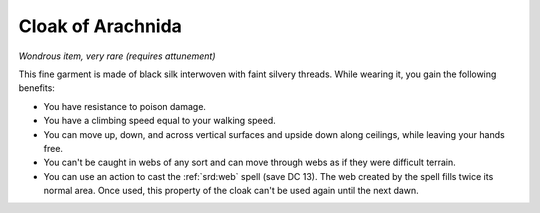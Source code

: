 
.. _srd:cloak-of-arachnida:

Cloak of Arachnida
------------------------------------------------------


*Wondrous item, very rare (requires attunement)*

This fine garment is made of black silk interwoven with faint silvery
threads. While wearing it, you gain the following benefits:

-  You have resistance to poison damage.

-  You have a climbing speed equal to your walking speed.

-  You can move up, down, and across vertical surfaces and upside down
   along ceilings, while leaving your hands free.

-  You can't be caught in webs of any sort and can move through webs as
   if they were difficult terrain.

-  You can use an action to cast the :ref:`srd:web` spell (save DC 13). The web
   created by the spell fills twice its normal area. Once used, this
   property of the cloak can't be used again until the next dawn.

